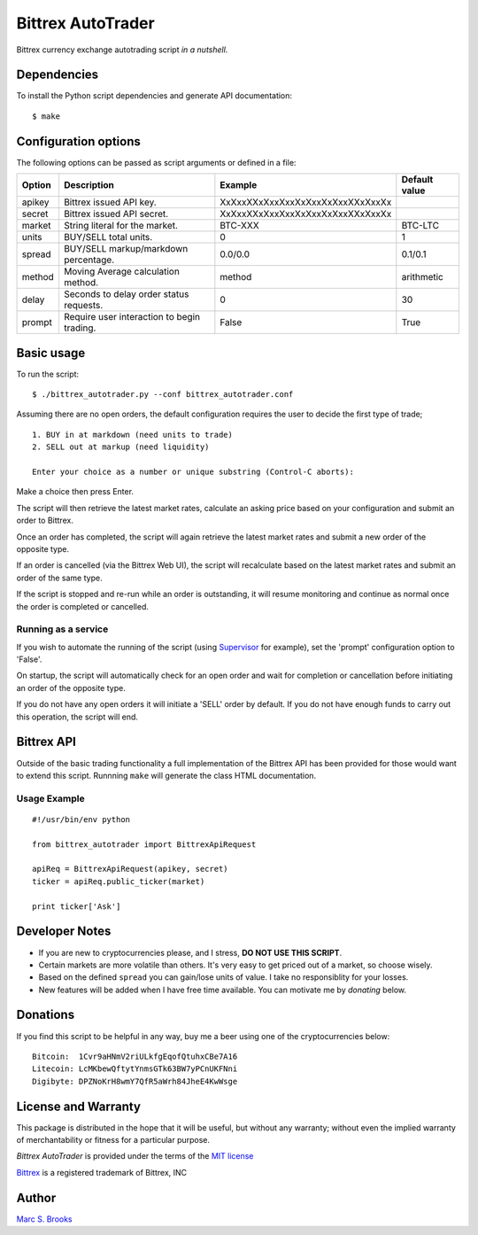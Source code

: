 Bittrex AutoTrader
==================

Bittrex currency exchange autotrading script *in a nutshell*.

Dependencies
------------

To install the Python script dependencies and generate API
documentation:

::

    $ make

Configuration options
---------------------

The following options can be passed as script arguments or defined in a
file:

+----------+----------------------------------------------+------------------------------------+-----------------+
| Option   | Description                                  | Example                            | Default value   |
+==========+==============================================+====================================+=================+
| apikey   | Bittrex issued API key.                      | XxXxxXXxXxxXxxXxXxxXxXxxXXxXxxXx   |                 |
+----------+----------------------------------------------+------------------------------------+-----------------+
| secret   | Bittrex issued API secret.                   | XxXxxXXxXxxXxxXxXxxXxXxxXXxXxxXx   |                 |
+----------+----------------------------------------------+------------------------------------+-----------------+
| market   | String literal for the market.               | BTC-XXX                            | BTC-LTC         |
+----------+----------------------------------------------+------------------------------------+-----------------+
| units    | BUY/SELL total units.                        | 0                                  | 1               |
+----------+----------------------------------------------+------------------------------------+-----------------+
| spread   | BUY/SELL markup/markdown percentage.         | 0.0/0.0                            | 0.1/0.1         |
+----------+----------------------------------------------+------------------------------------+-----------------+
| method   | Moving Average calculation method.           | method                             | arithmetic      |
+----------+----------------------------------------------+------------------------------------+-----------------+
| delay    | Seconds to delay order status requests.      | 0                                  | 30              |
+----------+----------------------------------------------+------------------------------------+-----------------+
| prompt   | Require user interaction to begin trading.   | False                              | True            |
+----------+----------------------------------------------+------------------------------------+-----------------+

Basic usage
-----------

To run the script:

::

    $ ./bittrex_autotrader.py --conf bittrex_autotrader.conf

Assuming there are no open orders, the default configuration requires
the user to decide the first type of trade;

::

    1. BUY in at markdown (need units to trade)
    2. SELL out at markup (need liquidity)

    Enter your choice as a number or unique substring (Control-C aborts):

Make a choice then press Enter.

The script will then retrieve the latest market rates, calculate an
asking price based on your configuration and submit an order to Bittrex.

Once an order has completed, the script will again retrieve the latest
market rates and submit a new order of the opposite type.

If an order is cancelled (via the Bittrex Web UI), the script will
recalculate based on the latest market rates and submit an order of the
same type.

If the script is stopped and re-run while an order is outstanding, it
will resume monitoring and continue as normal once the order is
completed or cancelled.

Running as a service
~~~~~~~~~~~~~~~~~~~~

If you wish to automate the running of the script (using
`Supervisor <http://supervisord.org/>`__ for example), set the 'prompt'
configuration option to 'False'.

On startup, the script will automatically check for an open order and
wait for completion or cancellation before initiating an order of the
opposite type.

If you do not have any open orders it will initiate a 'SELL' order by
default. If you do not have enough funds to carry out this operation,
the script will end.

Bittrex API
-----------

Outside of the basic trading functionality a full implementation of the
Bittrex API has been provided for those would want to extend this
script. Runnning ``make`` will generate the class HTML documentation.

Usage Example
~~~~~~~~~~~~~

::

    #!/usr/bin/env python

    from bittrex_autotrader import BittrexApiRequest

    apiReq = BittrexApiRequest(apikey, secret)
    ticker = apiReq.public_ticker(market)

    print ticker['Ask']

Developer Notes
---------------

-  If you are new to cryptocurrencies please, and I stress, **DO NOT USE THIS SCRIPT**.
-  Certain markets are more volatile than others. It's very easy to get
   priced out of a market, so choose wisely.
-  Based on the defined ``spread`` you can gain/lose units of value. I
   take no responsiblity for your losses.
-  New features will be added when I have free time available. You can
   motivate me by *donating* below.

Donations
---------

If you find this script to be helpful in any way, buy me a beer using
one of the cryptocurrencies below:

::

    Bitcoin:  1Cvr9aHNmV2riULkfgEqofQtuhxCBe7A16
    Litecoin: LcMKbewQftytYnmsGTk63BW7yPCnUKFNni
    Digibyte: DPZNoKrH8wmY7QfR5aWrh84JheE4KwWsge

License and Warranty
--------------------

This package is distributed in the hope that it will be useful, but
without any warranty; without even the implied warranty of
merchantability or fitness for a particular purpose.

*Bittrex AutoTrader* is provided under the terms of the `MIT
license <http://www.opensource.org/licenses/mit-license.php>`__

`Bittrex <https://bittrex.com>`__ is a registered trademark of Bittrex,
INC

Author
------

`Marc S. Brooks <https://github.com/nuxy>`__
